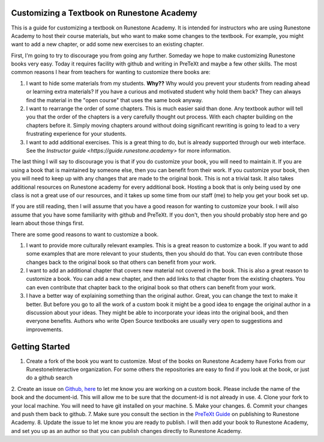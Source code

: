 Customizing a Textbook on Runestone Academy
===========================================

This is a guide for customizing a textbook on Runestone Academy.  It is intended for instructors who are using Runestone Academy to host their course materials, but who want to make some changes to the textbook.  For example, you might want to add a new chapter, or add some new exercises to an existing chapter.

First, I'm going to try to discourage you from going any further.   Someday we hope to make customizing Runestone books very easy.  Today it requires facility with github and writing in PreTeXt and maybe a few other skills.  The most common reasons I hear from teachers for wanting to customize there books are:

1. I want to hide some materials from my students.  **Why??**  Why would you prevent your students from reading ahead or learning extra materials?  If you have a curious and motivated student why hold them back?  They can always find the material in the "open course" that uses the same book anyway.
2. I want to rearrange the order of some chapters.  This is much easier said than done.  Any textbook author will tell you that the order of the chapters is a very carefully thought out process.  With each chapter building on the chapters before it.  Simply moving chapters around without doing significant rewriting is going to lead to a very frustrating experience for your students.
3. I want to add additional exercises.  This is a great thing to do, but is already supported through our web interface.  See the `Instructor guide <https://guide.runestone.academy>` for more information.

The last thing I will say to discourage you is that if you do customize your book, you will need to maintain it.  If you are using a book that is maintained by someone else, then you can benefit from their work.  If you customize your book, then you will need to keep up with any changes that are made to the original book.  This is not a trivial task.   It also takes additional resources on Runestone academy for every additional book.  Hosting a book that is only being used by one class is not a great use of our resources, and it takes up some time from our staff (me) to help you get your book set up.

If you are still reading, then I will assume that you have a good reason for wanting to customize your book.  I will also assume that you have some familiarity with github and PreTeXt.  If you don't, then you should probably stop here and go learn about those things first.

There are some good reasons to want to customize a book.  

1. I want to provide more culturally relevant examples.  This is a great reason to customize a book.  If you want to add some examples that are more relevant to your students, then you should do that.  You can even contribute those changes back to the original book so that others can benefit from your work.
2. I want to add an additional chapter that covers new material not covered in the book.  This is also a great reason to customize a book.  You can add a new chapter, and then add links to that chapter from the existing chapters.  You can even contribute that chapter back to the original book so that others can benefit from your work.
3. I have a better way of explaining something than the original author.  Great, you can change the text to make it better.  But before you go to all the work of a custom book it might be a good idea to engage the original author in a discussion about your ideas.  They might be able to incorporate your ideas into the original book, and then everyone benefits.  Authors who write Open Source textbooks are usually very open to suggestions and improvements.


Getting Started
===============

1. Create a fork of the book you want to customize.  Most of the books on Runestone Academy have Forks from our RunestoneInteractive organization.  For some others the repositories are easy to find if you look at the book, or just do a github search
2. Create an issue on `Github, here <https://github.com/RunestoneInteractive/rs>`_ to let me know you are working on a custom book.  Please include the name of the book and the document-id. This will allow me to be sure that the document-id is not already in use.
4. Clone your fork to your local machine.  You will need to have git installed on your machine. 
5. Make your changes.
6. Commit your changes and push them back to github.
7. Make sure you consult the section in the `PreTeXt Guide <https://pretextbook.org/doc/guide/html/sec-publishing-to-runestone-academy.html>`_ on publishing to Runestone Academy.
8. Update the issue to let me know you are ready to publish.  I will then add your book to Runestone Academy, and set you up as an author so that you can publish changes directly to Runestone Academy.

